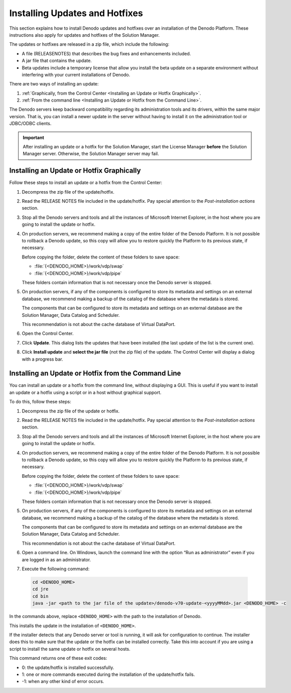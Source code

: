 ===============================
Installing Updates and Hotfixes
===============================

This section explains how to install Denodo updates and hotfixes over an installation of the Denodo Platform. These instructions also apply for updates and hotfixes of the Solution Manager.

The updates or hotfixes are released in a zip file, which include the
following:

-  A file (RELEASENOTES) that describes the bug fixes and enhancements included.
-  A jar file that contains the update.
-  Beta updates include a temporary license that allow you install the
   beta update on a separate environment without interfering with your
   current installations of Denodo.

There are two ways of installing an update:

1. :ref:`Graphically, from the Control Center <Installing an Update or Hotfix Graphically>`.
2. :ref:`From the command line <Installing an Update or Hotfix from the Command Line>`.

The Denodo servers keep backward compatibility regarding its administration tools and its drivers, within the same major version. That is, you can install a newer update in the server without having to install it on the administration tool or JDBC/ODBC clients.

.. important:: After installing an update or a hotfix for the Solution Manager, start the License Manager 
   **before** the Solution Manager server. Otherwise, the Solution Manager server may fail.

Installing an Update or Hotfix Graphically
====================================================

Follow these steps to install an update or a hotfix from the Control Center:

1. Decompress the zip file of the update/hotfix.

#. Read the RELEASE NOTES file included in the update/hotfix. Pay special attention to
   the *Post-installation actions* section.

#. Stop all the Denodo servers and tools and all the instances of Microsoft Internet Explorer, in the host where you are going to install the update or hotfix.

#. On production servers, we recommend making a copy of the entire folder of the Denodo Platform. It is not possible to rollback a Denodo update, so this copy will allow you to restore quickly the Platform to its previous state, if necessary.

   Before copying the folder, delete the content of these folders to save space:
   
   -  :file:`{<DENODO_HOME>}/work/vdp/swap`
   -  :file:`{<DENODO_HOME>}/work/vdp/pipe`
   
   These folders contain information that is not necessary once the Denodo server is stopped.

#. On production servers, if any of the components is configured to store its metadata and settings on an external database, 
   we recommend making a backup of the catalog of the database where the metadata is stored.

   The components that can be configured to store its metadata and settings on an external database are the Solution Manager, 
   Data Catalog and Scheduler.
   
   This recommendation is not about the cache database of Virtual DataPort.
   
#. Open the Control Center.
#. Click **Update**. This dialog
   lists the updates that have been installed (the last update of the
   list is the current one).
#. Click **Install update** and **select the jar file** (not the zip file) of the update. The Control
   Center will display a dialog with a progress bar.

Installing an Update or Hotfix from the Command Line
====================================================

You can install an update or a hotfix from the command line, without displaying a GUI. This is useful if you want to install an update or a hotfix using a script or in a host without graphical support.

To do this, follow these steps:

1. Decompress the zip file of the update or hotfix.

#. Read the RELEASE NOTES file included in the update/hotfix. Pay special attention to
   the *Post-installation actions* section.

#. Stop all the Denodo servers and tools and all the instances of Microsoft Internet Explorer, in the host where you are going to install the update or hotfix.

#. On production servers, we recommend making a copy of the entire folder of the Denodo Platform. It is not possible to rollback a Denodo update, so this copy will allow you to restore quickly the Platform to its previous state, if necessary.
         
   Before copying the folder, delete the content of these folders to save space:
   
   -  :file:`{<DENODO_HOME>}/work/vdp/swap`
   -  :file:`{<DENODO_HOME>}/work/vdp/pipe`
   
   These folders contain information that is not necessary once the Denodo server is stopped.

#. On production servers, if any of the components is configured to store its metadata and settings on an external database, 
   we recommend making a backup of the catalog of the database where the metadata is stored.

   The components that can be configured to store its metadata and settings on an external database are the Solution Manager, 
   Data Catalog and Scheduler.
   
   This recommendation is not about the cache database of Virtual DataPort.
   
#. Open a command line. On Windows, launch the command line with the option
   “Run as administrator” even if you are logged in as an administrator.
#. Execute the following command:

  .. code-block:: batch

     cd <DENODO_HOME>
     cd jre
     cd bin
     java -jar <path to the jar file of the update>/denodo-v70-update-<yyyyMMdd>.jar <DENODO_HOME> -c

In the commands above, replace ``<DENODO_HOME>`` with the path to the installation of Denodo.
	 
This installs the update in the installation of ``<DENODO_HOME>``.

If the installer detects that any Denodo server or tool is running,
it will ask for configuration to continue. The installer does this to
make sure that the update or the hotfix can be installed correctly. Take
this into account if you are using a script to install the same update
or hotfix on several hosts.

This command returns one of these exit codes:

-  0: the update/hotfix is installed successfully.
-  1: one or more commands executed during the installation of the update/hotfix fails.
-  -1: when any other kind of error occurs.
